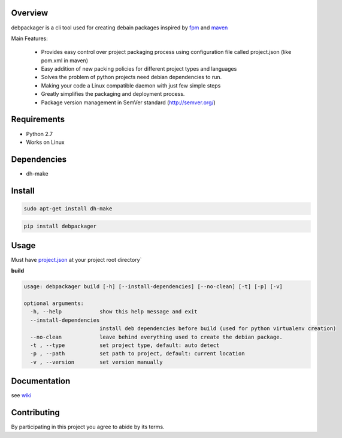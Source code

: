 Overview
========

debpackager is a cli tool used for creating debain packages
inspired by `fpm <https://github.com/jordansissel/fpm>`_ and `maven <https://maven.apache.org/i>`_

Main Features:

 * Provides easy control over project packaging process using configuration     
   file called project.json (like pom.xml in maven)
 * Easy addition of new packing policies for different project types and languages
 * Solves the problem of python projects need debian dependencies to run.  
 * Making your code a Linux compatible daemon with just few simple steps
 * Greatly simplifies the packaging and deployment process. 
 * Package version management in SemVer standard (http://semver.org/) 

Requirements
============

* Python 2.7
* Works on Linux

Dependencies
============
* dh-make

Install
=======

.. code-block:: shell

        sudo apt-get install dh-make

.. code-block:: shell

        pip install debpackager

Usage
=====

Must have `project.json <https://github.com/urban48/debpackager/wiki/conventions-and-usage#projectjson>`_ at your project root directory`

**build**

.. code-block:: shell

    usage: debpackager build [-h] [--install-dependencies] [--no-clean] [-t] [-p] [-v]

    optional arguments:
      -h, --help            show this help message and exit
      --install-dependencies
                            install deb dependencies before build (used for python virtualenv creation)
      --no-clean            leave behind everything used to create the debian package.
      -t , --type           set project type, default: auto detect
      -p , --path           set path to project, default: current location
      -v , --version        set version manually

Documentation
=============

see `wiki <https://github.com/urban48/debpackager/wiki>`_


Contributing
============

By participating in this project you agree to abide by its terms.
